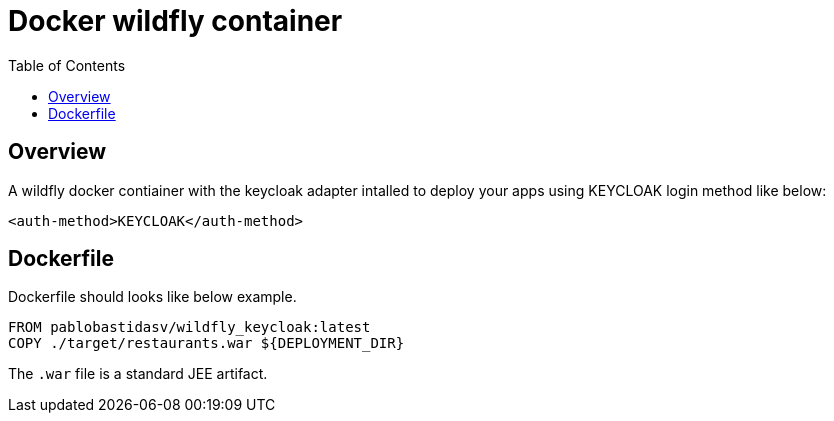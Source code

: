 = Docker wildfly container
:toc:

== Overview

A wildfly docker contiainer with the keycloak adapter intalled to deploy your apps
using KEYCLOAK login method like below:

[source, xml]
<auth-method>KEYCLOAK</auth-method>

== Dockerfile

Dockerfile should looks like below example.

```Dockerfile
FROM pablobastidasv/wildfly_keycloak:latest
COPY ./target/restaurants.war ${DEPLOYMENT_DIR}
```

The `.war` file is a standard JEE artifact.